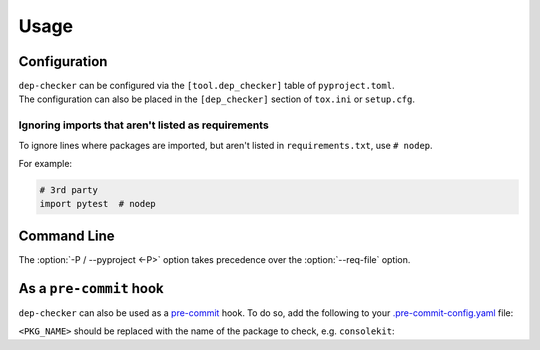 =======
Usage
=======

Configuration
-----------------

| ``dep-checker`` can be configured via the ``[tool.dep_checker]`` table of ``pyproject.toml``.
| The configuration can also be placed in the ``[dep_checker]`` section of ``tox.ini`` or ``setup.cfg``.

.. raw:: html

	<p/>

.. versionchanged:: 0.5.0  Added support for ``pyproject.toml``

.. latex:vspace:: 10px
.. confval:: allowed_unused

	List of requirements which are allowed to be unused in the source code.

	**Examples:**

	.. code-block:: toml

		# pyproject.toml
		[tool.dep_checker]
		allowed_unused = ["pytest", "sphinx"]


	.. code-block:: ini

		# tox.ini / setup.cfg
		[dep_checker]
		allowed_unused = pytest, sphinx


.. latex:vspace:: 10px
.. confval:: name_mapping

	Mapping of requirement names (e.g. "biopython") to the names of packages they provide (e.g. "Bio").

	.. versionadded:: 0.4.1

	**Examples:**

	.. code-block:: toml

		# pyproject.toml
		[tool.dep_checker.name_mapping]
		biopython = "Bio"


	.. code-block:: ini

		# tox.ini / setup.cfg
		[dep_checker]
		name_mapping =
			biopython = Bio


.. latex:vspace:: 10px
.. confval:: namespace_packages

	List of namespace packages, such as ``ruamel.yaml``.

	This currently only handles imports in the form ``import namespace.package``
	or ``from namespace.package import object``,
	but not ``from namespace import package``.

	.. versionadded:: 0.4.1

	**Examples:**

	.. code-block:: toml

		# pyproject.toml
		[tool.dep_checker]
		namespace_packages = ["ruamel.yaml", "jaraco.docker"]


	.. code-block:: ini

		# tox.ini / setup.cfg
		[dep_checker]
		namespace_packages = ruamel.yaml, jaraco.docker


Ignoring imports that aren't listed as requirements
^^^^^^^^^^^^^^^^^^^^^^^^^^^^^^^^^^^^^^^^^^^^^^^^^^^^^^

To ignore lines where packages are imported, but aren't listed in ``requirements.txt``, use ``# nodep``.

For example:

.. code-block:: python

	# 3rd party
	import pytest  # nodep


.. versionadded:: 0.4.1


Command Line
-----------------

.. click:: dep_checker.__main__:main
	:prog: dep-checker


The :option:`-P / --pyproject <-P>` option takes precedence over the :option:`--req-file` option.

.. versionchanged:: 0.7.0

	Added the :option:`-P / --pyproject <-P>` option.

As a ``pre-commit`` hook
----------------------------

``dep-checker`` can also be used as a `pre-commit <https://pre-commit.com/>`_ hook.
To do so, add the following to your
`.pre-commit-config.yaml <https://pre-commit.com/#2-add-a-pre-commit-configuration>`_ file:

.. pre-commit::
	:rev: 0.8.0
	:hooks: dep_checker
	:args: <PKG_NAME>

``<PKG_NAME>`` should be replaced with the name of the package to check, e.g. ``consolekit``:

.. pre-commit::
	:rev: 0.8.0
	:hooks: dep_checker
	:args: consolekit

